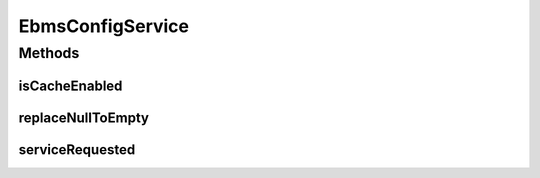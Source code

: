 .. java:import:: org.w3c.dom Element

.. java:import:: javax.xml.soap SOAPElement

.. java:import:: hk.hku.cecid.piazza.commons.soap SOAPRequestException

.. java:import:: hk.hku.cecid.piazza.commons.soap WebServicesAdaptor

.. java:import:: hk.hku.cecid.piazza.commons.soap WebServicesRequest

.. java:import:: hk.hku.cecid.piazza.commons.soap WebServicesResponse

.. java:import:: hk.hku.cecid.piazza.commons.module ActiveTaskModule

.. java:import:: hk.hku.cecid.piazza.commons.util StringUtilities

.. java:import:: hk.hku.cecid.ebms.spa EbmsProcessor

EbmsConfigService
=================

.. java:package:: hk.hku.cecid.ebms.spa.service
   :noindex:

.. java:type:: public class EbmsConfigService extends WebServicesAdaptor

Methods
-------
isCacheEnabled
^^^^^^^^^^^^^^

.. java:method:: protected boolean isCacheEnabled()
   :outertype: EbmsConfigService

replaceNullToEmpty
^^^^^^^^^^^^^^^^^^

.. java:method:: public String replaceNullToEmpty(String value)
   :outertype: EbmsConfigService

serviceRequested
^^^^^^^^^^^^^^^^

.. java:method:: public void serviceRequested(WebServicesRequest request, WebServicesResponse response) throws SOAPRequestException
   :outertype: EbmsConfigService

